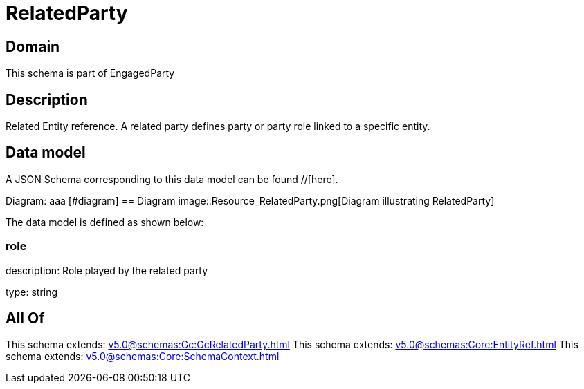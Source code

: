 = RelatedParty

[#domain]
== Domain

This schema is part of EngagedParty

[#description]
== Description
Related Entity reference. A related party defines party or party role linked to a specific entity.


[#data_model]
== Data model

A JSON Schema corresponding to this data model can be found //[here].

Diagram:
aaa
            [#diagram]
            == Diagram
            image::Resource_RelatedParty.png[Diagram illustrating RelatedParty]
            

The data model is defined as shown below:


=== role
description: Role played by the related party

type: string


[#all_of]
== All Of

This schema extends: xref:v5.0@schemas:Gc:GcRelatedParty.adoc[]
This schema extends: xref:v5.0@schemas:Core:EntityRef.adoc[]
This schema extends: xref:v5.0@schemas:Core:SchemaContext.adoc[]
